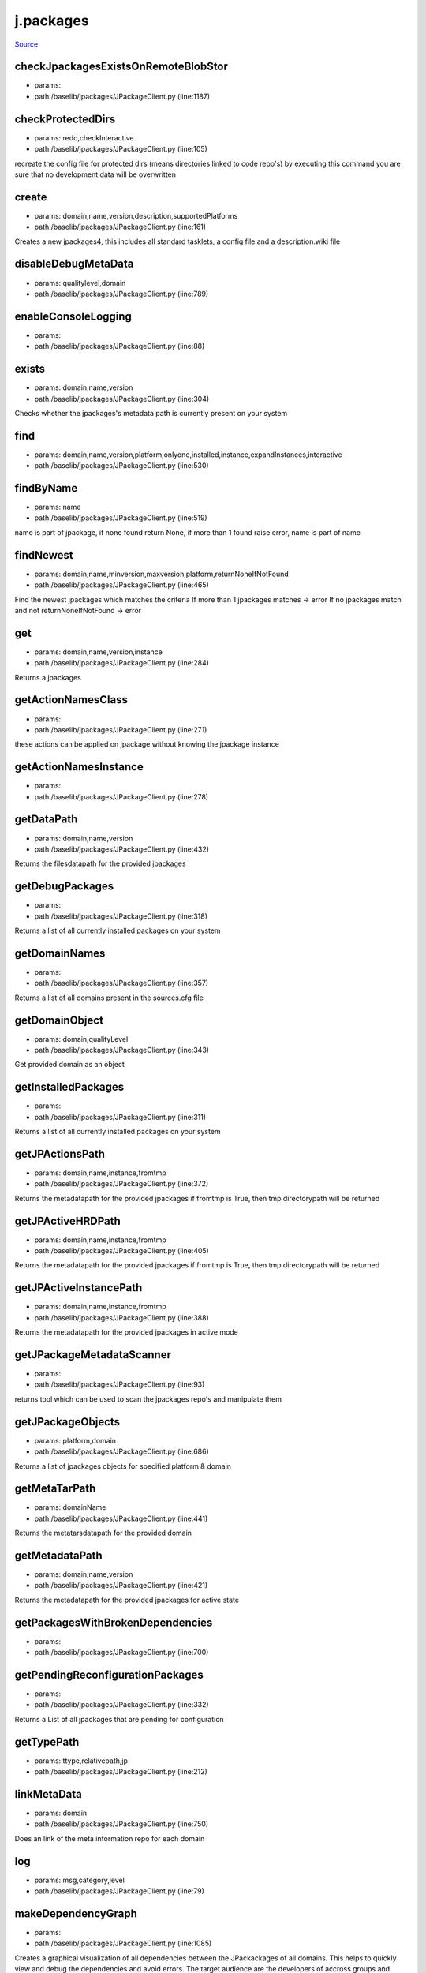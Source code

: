 
j.packages
==========

`Source <https://github.com/Jumpscale/jumpscale_core/tree/master/lib/JumpScale/baselib/jpackages/JPackageClient.py>`_


checkJpackagesExistsOnRemoteBlobStor
------------------------------------


* params:
* path:/baselib/jpackages/JPackageClient.py (line:1187)


checkProtectedDirs
------------------


* params: redo,checkInteractive
* path:/baselib/jpackages/JPackageClient.py (line:105)


recreate the config file for protected dirs (means directories linked to code repo's)
by executing this command you are sure that no development data will be overwritten


create
------


* params: domain,name,version,description,supportedPlatforms
* path:/baselib/jpackages/JPackageClient.py (line:161)


Creates a new jpackages4, this includes all standard tasklets, a config file and a description.wiki file


disableDebugMetaData
--------------------


* params: qualitylevel,domain
* path:/baselib/jpackages/JPackageClient.py (line:789)


enableConsoleLogging
--------------------


* params:
* path:/baselib/jpackages/JPackageClient.py (line:88)


exists
------


* params: domain,name,version
* path:/baselib/jpackages/JPackageClient.py (line:304)


Checks whether the jpackages's metadata path is currently present on your system


find
----


* params: domain,name,version,platform,onlyone,installed,instance,expandInstances,interactive
* path:/baselib/jpackages/JPackageClient.py (line:530)



findByName
----------


* params: name
* path:/baselib/jpackages/JPackageClient.py (line:519)


name is part of jpackage, if none found return None, if more than 1 found raise error, name is part of name


findNewest
----------


* params: domain,name,minversion,maxversion,platform,returnNoneIfNotFound
* path:/baselib/jpackages/JPackageClient.py (line:465)


Find the newest jpackages which matches the criteria
If more than 1 jpackages matches -> error
If no jpackages match and not returnNoneIfNotFound -> error


get
---


* params: domain,name,version,instance
* path:/baselib/jpackages/JPackageClient.py (line:284)


Returns a jpackages


getActionNamesClass
-------------------


* params:
* path:/baselib/jpackages/JPackageClient.py (line:271)


these actions can be applied on jpackage without knowing the jpackage instance


getActionNamesInstance
----------------------


* params:
* path:/baselib/jpackages/JPackageClient.py (line:278)


getDataPath
-----------


* params: domain,name,version
* path:/baselib/jpackages/JPackageClient.py (line:432)


Returns the filesdatapath for the provided jpackages


getDebugPackages
----------------


* params:
* path:/baselib/jpackages/JPackageClient.py (line:318)


Returns a list of all currently installed packages on your system


getDomainNames
--------------


* params:
* path:/baselib/jpackages/JPackageClient.py (line:357)


Returns a list of all domains present in the sources.cfg file


getDomainObject
---------------


* params: domain,qualityLevel
* path:/baselib/jpackages/JPackageClient.py (line:343)


Get provided domain as an object


getInstalledPackages
--------------------


* params:
* path:/baselib/jpackages/JPackageClient.py (line:311)


Returns a list of all currently installed packages on your system


getJPActionsPath
----------------


* params: domain,name,instance,fromtmp
* path:/baselib/jpackages/JPackageClient.py (line:372)


Returns the metadatapath for the provided jpackages
if fromtmp is True, then tmp directorypath will be returned



getJPActiveHRDPath
------------------


* params: domain,name,instance,fromtmp
* path:/baselib/jpackages/JPackageClient.py (line:405)


Returns the metadatapath for the provided jpackages
if fromtmp is True, then tmp directorypath will be returned



getJPActiveInstancePath
-----------------------


* params: domain,name,instance,fromtmp
* path:/baselib/jpackages/JPackageClient.py (line:388)


Returns the metadatapath for the provided jpackages in active mode



getJPackageMetadataScanner
--------------------------


* params:
* path:/baselib/jpackages/JPackageClient.py (line:93)


returns tool which can be  used to scan the jpackages repo's and manipulate them


getJPackageObjects
------------------


* params: platform,domain
* path:/baselib/jpackages/JPackageClient.py (line:686)


Returns a list of jpackages objects for specified platform & domain


getMetaTarPath
--------------


* params: domainName
* path:/baselib/jpackages/JPackageClient.py (line:441)


Returns the metatarsdatapath for the provided domain


getMetadataPath
---------------


* params: domain,name,version
* path:/baselib/jpackages/JPackageClient.py (line:421)


Returns the metadatapath for the provided jpackages for active state



getPackagesWithBrokenDependencies
---------------------------------


* params:
* path:/baselib/jpackages/JPackageClient.py (line:700)


getPendingReconfigurationPackages
---------------------------------


* params:
* path:/baselib/jpackages/JPackageClient.py (line:332)


Returns a List of all jpackages that are pending for configuration


getTypePath
-----------


* params: ttype,relativepath,jp
* path:/baselib/jpackages/JPackageClient.py (line:212)


linkMetaData
------------


* params: domain
* path:/baselib/jpackages/JPackageClient.py (line:750)


Does an link of the meta information repo for each domain


log
---


* params: msg,category,level
* path:/baselib/jpackages/JPackageClient.py (line:79)


makeDependencyGraph
-------------------


* params:
* path:/baselib/jpackages/JPackageClient.py (line:1085)


Creates a graphical visualization of all dependencies between the JPackackages of all domains.
This helps to quickly view and debug the dependencies and avoid errors.
The target audience are the developers of accross groups and domains that depend on each others packages.

The graph can be found here:
/opt/qbase5/var/jpackages/metadata/dependencyGraph.png

Notes:
The graph omits the constraints, such as version numbers and platform.

For completeness, a second graph is created that shows packages without andy dependencies (both ways).
See: dependencyGraph_singleNodes.png


mergeMetaData
-------------


* params: domain,commitMessage
* path:/baselib/jpackages/JPackageClient.py (line:821)


Does an update of the meta information repo for each domain


mergeMetaDataAll
----------------


* params:
* path:/baselib/jpackages/JPackageClient.py (line:731)


Tries to merge the metadata information of all jpackages with info on remote repo.
This used to be called updateJPackage list


metadataCreateQualityLevel
--------------------------


* params: domain,qualityLevelFrom,qualityLevelTo,force,link
* path:/baselib/jpackages/JPackageClient.py (line:874)


Create a quality level starting from the qualitylevelFrom e.g. unstable to beta


metadataDeleteQualityLevel
--------------------------


* params: domain,qualityLevel
* path:/baselib/jpackages/JPackageClient.py (line:856)


Delete a quality level


pm_getJPackageConfig
--------------------


* params: jpackagesMDPath
* path:/baselib/jpackages/JPackageClient.py (line:1082)


publish
-------


* params: commitMessage,domain
* path:/baselib/jpackages/JPackageClient.py (line:935)


Publishes all domains' bundles & metadata (if no domain specified)


publishAll
----------


* params: commitMessage
* path:/baselib/jpackages/JPackageClient.py (line:948)


Publish metadata & bundles for all domains, for more informartion see publishDomain


publishDomain
-------------


* params: domain,commitMessage
* path:/baselib/jpackages/JPackageClient.py (line:958)


Publish metadata & bundles for a domain.
To publish a domain means to make your local changes to the corresponding domain available to other users.
A domain can be changed in the following ways: a new package is created in it, a package in it is modified, a package in it is deleted.
To make the changes available to others the new metadata is uploaded to the mercurial servers and for the packages whos files
have been modified,
new bundles are created and uploaded to the blobstor server


publishMetaDataAsTarGz
----------------------


* params: domain,qualityLevel
* path:/baselib/jpackages/JPackageClient.py (line:913)


Compresses the meta data of a domain into a tar and upload that tar to the bundleUpload server.
After this the that uptain there metadata as a tar can download the latest metadata.


reloadconfig
------------


* params:
* path:/baselib/jpackages/JPackageClient.py (line:137)


Reload all jpackages config data from disk


reportError
-----------


* params: msg
* path:/baselib/jpackages/JPackageClient.py (line:76)


runConfigurationPending
-----------------------


* params:
* path:/baselib/jpackages/JPackageClient.py (line:1003)


switchMetaData
--------------


* params: toQualitylevel,domain,disableDebug
* path:/baselib/jpackages/JPackageClient.py (line:765)


updateAll
---------


* params:
* path:/baselib/jpackages/JPackageClient.py (line:708)


Updates all installed jpackages to the latest builds.
The latest meta information is retrieved from the repository and based on this information,
The install packages that have a buildnr that has been outdated our reinstall, thust updating them to the latest build.


updateMetaData
--------------


* params: domain,force
* path:/baselib/jpackages/JPackageClient.py (line:806)


Does an update of the meta information repo for each domain


updateMetaDataAll
-----------------


* params: force
* path:/baselib/jpackages/JPackageClient.py (line:722)


Updates the metadata information of all jpackages
This used to be called updateJPackage list


updateMetaDataForDomain
-----------------------


* params: domainName
* path:/baselib/jpackages/JPackageClient.py (line:739)


Updates the meta information of specific domain
This used to be called updateJPackage list


uploadLocalJpackagesToBlobStor
------------------------------


* params: blobservername,history
* path:/baselib/jpackages/JPackageClient.py (line:1179)


